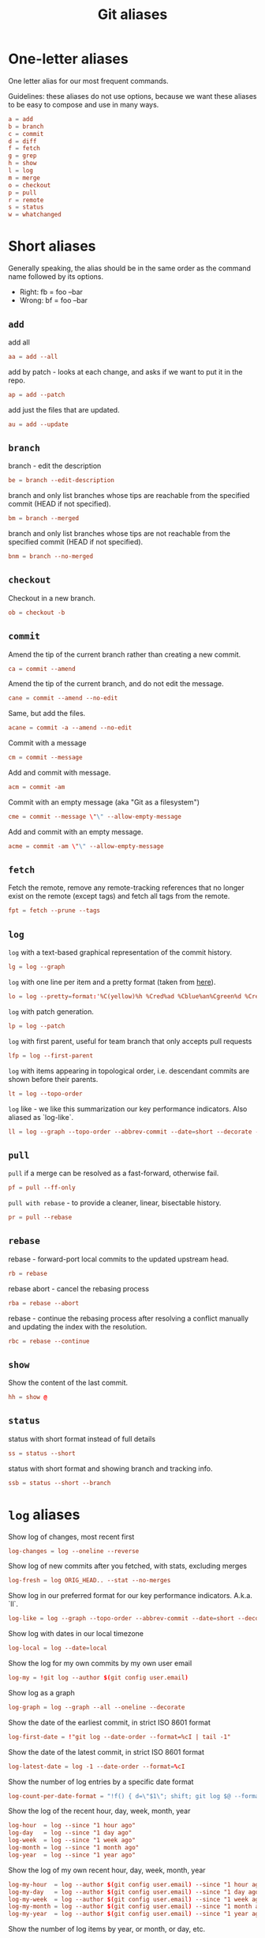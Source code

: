 #+TITLE: Git aliases

* One-letter aliases
:PROPERTIES:
:header-args: :noweb-ref oneletter
:END:

One letter alias for our most frequent commands.

Guidelines: these aliases do not use options, because we want these
aliases to be easy to compose and use in many ways.

#+BEGIN_SRC conf
  a = add
  b = branch
  c = commit
  d = diff
  f = fetch
  g = grep
  h = show
  l = log
  m = merge
  o = checkout
  p = pull
  r = remote
  s = status
  w = whatchanged
#+END_SRC

* Short aliases

Generally speaking, the alias should be in the same order as the
command name followed by its options.

- Right: fb = foo --bar
- Wrong: bf = foo --bar

** ~add~
:PROPERTIES:
:header-args: :noweb-ref add
:END:

add all

#+BEGIN_SRC conf
  aa = add --all
#+END_SRC

add by patch - looks at each change, and asks if we want to put it in
the repo.

#+BEGIN_SRC conf
  ap = add --patch
#+END_SRC

add just the files that are updated.

#+BEGIN_SRC conf
  au = add --update
#+END_SRC

** ~branch~
:PROPERTIES:
:header-args: :noweb-ref branch
:END:

branch - edit the description

#+BEGIN_SRC conf
  be = branch --edit-description
#+END_SRC

branch and only list branches whose tips are reachable from the
specified commit (HEAD if not specified).

#+BEGIN_SRC conf
  bm = branch --merged
#+END_SRC

branch and only list branches whose tips are not reachable from the
specified commit (HEAD if not specified).

#+BEGIN_SRC conf
  bnm = branch --no-merged
#+END_SRC

** ~checkout~
:PROPERTIES:
:header-args: :noweb-ref checkout
:END:

Checkout in a new branch.

#+begin_src conf
  ob = checkout -b
#+end_src

** ~commit~
:PROPERTIES:
:header-args: :noweb-ref commit
:END:

Amend the tip of the current branch rather than creating a new commit.

#+BEGIN_SRC conf
  ca = commit --amend
#+END_SRC

Amend the tip of the current branch, and do not edit the message.

#+BEGIN_SRC conf
  cane = commit --amend --no-edit
#+END_SRC

Same, but add the files.

#+begin_src conf
  acane = commit -a --amend --no-edit
#+end_src

Commit with a message

#+BEGIN_SRC conf
  cm = commit --message
#+END_SRC

Add and commit with message.

#+begin_src conf
  acm = commit -am
#+end_src

Commit with an empty message (aka "Git as a filesystem")

#+begin_src conf
  cme = commit --message \"\" --allow-empty-message
#+end_src

Add and commit with an empty message.

#+begin_src conf
  acme = commit -am \"\" --allow-empty-message
#+end_src

** ~fetch~
:PROPERTIES:
:header-args: :noweb-ref fetch
:END:

Fetch the remote, remove any remote-tracking references that no longer
exist on the remote (except tags) and fetch all tags from the remote.

#+begin_src conf
  fpt = fetch --prune --tags
#+end_src

** ~log~
:PROPERTIES:
:header-args: :noweb-ref log
:END:

~log~ with a text-based graphical representation of the commit
history.

#+BEGIN_SRC conf
  lg = log --graph
#+END_SRC

~log~ with one line per item and a pretty format (taken from [[https://stackoverflow.com/questions/1441010/the-shortest-possible-output-from-git-log-containing-author-and-date#comment11498716_1441062][here]]).

#+BEGIN_SRC conf
  lo = log --pretty=format:'%C(yellow)%h %Cred%ad %Cblue%an%Cgreen%d %Creset%s' --date=short
#+END_SRC

~log~ with patch generation.

#+BEGIN_SRC conf
  lp = log --patch
#+END_SRC

~log~ with first parent, useful for team branch that only accepts pull
requests

#+BEGIN_SRC conf
  lfp = log --first-parent
#+END_SRC

~log~ with items appearing in topological order, i.e. descendant
commits are shown before their parents.

#+BEGIN_SRC conf
  lt = log --topo-order
#+END_SRC

~log~ like - we like this summarization our key performance
indicators. Also aliased as `log-like`.

#+BEGIN_SRC conf
  ll = log --graph --topo-order --abbrev-commit --date=short --decorate --all --boundary --pretty=format:'%Cgreen%ad %Cred%h%Creset -%C(yellow)%d%Creset %s %Cblue[%cn]%Creset %Cblue%G?%Creset'
#+END_SRC

** ~pull~
:PROPERTIES:
:header-args: :noweb-ref pull
:END:

~pull~ if a merge can be resolved as a fast-forward, otherwise fail.

#+BEGIN_SRC conf
  pf = pull --ff-only
#+END_SRC

~pull with rebase~ - to provide a cleaner, linear, bisectable history.

#+BEGIN_SRC conf
  pr = pull --rebase
#+END_SRC

** ~rebase~
:PROPERTIES:
:header-args: :noweb-ref rebase
:END:

rebase - forward-port local commits to the updated upstream head.

#+BEGIN_SRC conf
  rb = rebase
#+END_SRC

rebase abort - cancel the rebasing process

#+BEGIN_SRC conf
  rba = rebase --abort
#+END_SRC

rebase - continue the rebasing process after resolving a conflict
manually and updating the index with the resolution.

#+BEGIN_SRC conf
  rbc = rebase --continue
#+END_SRC

** ~show~
:PROPERTIES:
:header-args: :noweb-ref show
:END:

Show the content of the last commit.

#+begin_src conf
  hh = show @
#+end_src

** ~status~
:PROPERTIES:
:header-args: :noweb-ref status
:END:

status with short format instead of full details

#+BEGIN_SRC conf
  ss = status --short
#+END_SRC

status with short format and showing branch and tracking info.

#+BEGIN_SRC conf
  ssb = status --short --branch
#+END_SRC

* ~log~ aliases
:PROPERTIES:
:header-args: :noweb-ref log-aliases
:END:

Show log of changes, most recent first

#+BEGIN_SRC conf
  log-changes = log --oneline --reverse
#+END_SRC

Show log of new commits after you fetched, with stats, excluding
merges

#+BEGIN_SRC conf
  log-fresh = log ORIG_HEAD.. --stat --no-merges
#+END_SRC

Show log in our preferred format for our key performance
indicators. A.k.a. `ll`.

#+BEGIN_SRC conf
  log-like = log --graph --topo-order --abbrev-commit --date=short --decorate --all --boundary --pretty=format:'%Cgreen%ad %Cred%h%Creset -%C(yellow)%d%Creset %s %Cblue[%cn]%Creset %Cblue%G?%Creset'
#+END_SRC

Show log with dates in our local timezone

#+BEGIN_SRC conf
  log-local = log --date=local
#+END_SRC

Show the log for my own commits by my own user email

#+BEGIN_SRC conf
  log-my = !git log --author $(git config user.email)
#+END_SRC

Show log as a graph

#+BEGIN_SRC conf
  log-graph = log --graph --all --oneline --decorate
#+END_SRC

Show the date of the earliest commit, in strict ISO 8601 format

#+BEGIN_SRC conf
  log-first-date = !"git log --date-order --format=%cI | tail -1"
#+END_SRC

Show the date of the latest commit, in strict ISO 8601 format

#+BEGIN_SRC conf
  log-latest-date = log -1 --date-order --format=%cI
#+END_SRC

Show the number of log entries by a specific date format

#+BEGIN_SRC conf
  log-count-per-date-format = "!f() { d=\"$1\"; shift; git log $@ --format=oneline --format="%ad" --date=format:\"$d\" | awk '{a[$0]++}END{for(i in a){print i, a[i]}}' | sort; }; f"
#+END_SRC

Show the log of the recent hour, day, week, month, year

#+BEGIN_SRC conf
  log-hour  = log --since "1 hour ago"
  log-day   = log --since "1 day ago"
  log-week  = log --since "1 week ago"
  log-month = log --since "1 month ago"
  log-year  = log --since "1 year ago"
#+END_SRC

Show the log of my own recent hour, day, week, month, year

#+BEGIN_SRC conf
  log-my-hour  = log --author $(git config user.email) --since "1 hour ago"
  log-my-day   = log --author $(git config user.email) --since "1 day ago"
  log-my-week  = log --author $(git config user.email) --since "1 week ago"
  log-my-month = log --author $(git config user.email) --since "1 month ago"
  log-my-year  = log --author $(git config user.email) --since "1 year ago"
#+END_SRC

Show the number of log items by year, or month, or day, etc.

#+BEGIN_SRC conf
  log-count-per-hour          = "!f() { git log-count-per-date-format \"%Y-%m-%dT%H\" $@ ; }; f"
  log-count-per-day           = "!f() { git log-count-per-date-format \"%Y-%m-%d\" $@ ; }; f"
  log-count-per-week          = "!f() { git log-count-per-date-format \"%Y#%V\" $@; }; f"
  log-count-per-month         = "!f() { git log-count-per-date-format \"%Y-%m\" $@ ; }; f"
  log-count-per-year          = "!f() { git log-count-per-date-format \"%Y\" $@ ; }; f"
  log-count-per-hour-of-day   = "!f() { git log-count-per-date-format \"%H\" $@; }; f"
  log-count-per-day-of-week   = "!f() { git log-count-per-date-format \"%u\" $@; }; f"
  log-count-per-week-of-year  = "!f() { git log-count-per-date-format \"%V\" $@; }; f"
#+END_SRC

* Lookup aliases
:PROPERTIES:
:header-args: :noweb-ref lookup
:END:

whois: given a string for an author, try to figure out full name and
email:

#+BEGIN_SRC conf
  whois = "!sh -c 'git log --regexp-ignore-case -1 --pretty=\"format:%an <%ae>\n\" --author=\"$1\"' -"
#+END_SRC

Given any git object, try to show it briefly

#+BEGIN_SRC conf
  whatis = show --no-patch --pretty='tformat:%h (%s, %ad)' --date=short
#+END_SRC

Show who contributed with summarized changes

#+BEGIN_SRC conf
  who = shortlog --summary --
#+END_SRC

Show who contributed, in descending order by number of commits

#+BEGIN_SRC conf
  whorank = shortlog --summary --numbered --no-merges
#+END_SRC

* Workflow aliases
:PROPERTIES:
:header-args: :noweb-ref workflow
:END:

Stash aliases for push & pop

Note that if you are using an older version of git, before 2.16.0,
then you can use the older "stash save" instead of the newer "stash
push".

#+BEGIN_SRC conf
  save = stash push
  pop = stash pop
#+END_SRC

Do a push/pull for just one branch

#+BEGIN_SRC conf
  push1 = "!git push origin $(git branch-name)"
  pull1 = "!git pull origin $(git branch-name)"
#+END_SRC

Undo is simply a synonym for "reset" because "undo" can help novices.

#+BEGIN_SRC conf
  undo-commit        = reset --soft HEAD~1
  undo-commit-hard   = reset --hard HEAD~1
#+END_SRC

Nicknames

#+BEGIN_SRC conf
  uncommit = reset --soft HEAD~1
  unadd = reset HEAD
  unstage = reset HEAD
#+END_SRC

Discard changes in a (list of) file(s) in working tree

#+BEGIN_SRC conf
  discard = checkout --
#+END_SRC

Friendly wording is easier to remember.

#+BEGIN_SRC conf
  branches = branch -a
  tags = tag -n1 --list
  stashes = stash list
#+END_SRC

* Technical sections                                               :noexport:

** Main node

#+BEGIN_SRC conf :tangle ".gitalias" :noweb yes
  [alias]

  # one letter
  <<oneletter>>

  # add
  <<add>>

  # branch
  <<branch>>

  # checkout
  <<checkout>>

  # commit
  <<commit>>

  # fetch
  <<fetch>>

  # log
  <<log>>

  # log aliases
  <<log-aliases>>

  # pull
  <<pull>>

  # rebase
  <<rebase>>

  # show
  <<show>>

  # status
  <<status>>

  # lookup
  <<lookup>>

  # workflow
  <<workflow>>
#+END_SRC

** Org properties

#+PROPERTY: header-args :tangle no
#+PROPERTY: header-args+ :padline no
